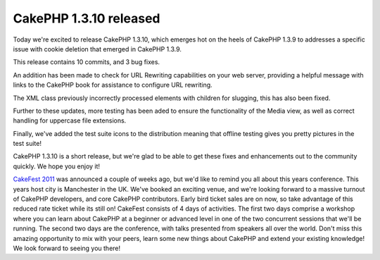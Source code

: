 CakePHP 1.3.10 released
=======================

Today we're excited to release CakePHP 1.3.10, which emerges hot on
the heels of CakePHP 1.3.9 to addresses a specific issue with cookie
deletion that emerged in CakePHP 1.3.9.

This release contains 10 commits, and 3 bug fixes.

An addition has been made to check for URL Rewriting capabilities on
your web server, providing a helpful message with links to the CakePHP
book for assistance to configure URL rewriting.

The XML class previously incorrectly processed elements with children
for slugging, this has also been fixed.

Further to these updates, more testing has been aded to ensure the
functionality of the Media view, as well as correct handling for
uppercase file extensions.

Finally, we've added the test suite icons to the distribution meaning
that offline testing gives you pretty pictures in the test suite!

CakePHP 1.3.10 is a short release, but we're glad to be able to get
these fixes and enhancements out to the community quickly. We hope you
enjoy it!

`CakeFest 2011`_ was announced a couple of weeks ago, but we'd like to
remind you all about this years conference. This years host city is
Manchester in the UK. We've booked an exciting venue, and we're
looking forward to a massive turnout of CakePHP developers, and core
CakePHP contributors. Early bird ticket sales are on now, so take
advantage of this reduced rate ticket while its still on! CakeFest
consists of 4 days of activities. The first two days comprise a
workshop where you can learn about CakePHP at a beginner or advanced
level in one of the two concurrent sessions that we'll be running. The
second two days are the conference, with talks presented from speakers
all over the world. Don't miss this amazing opportunity to mix with
your peers, learn some new things about CakePHP and extend your
existing knowledge! We look forward to seeing you there!


.. _CakeFest 2011: http://cakefest.org

.. author:: predominant
.. categories:: news
.. tags:: release,CakePHP,cakefest,News

